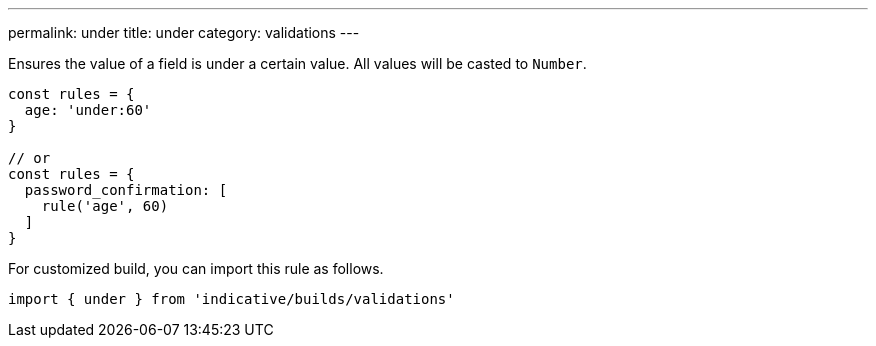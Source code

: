 ---
permalink: under
title: under
category: validations
---

Ensures the value of a field is under a certain value. All values
will be casted to `Number`.
 
[source, js]
----
const rules = {
  age: 'under:60'
}
 
// or
const rules = {
  password_confirmation: [
    rule('age', 60)
  ]
}
----
For customized build, you can import this rule as follows.
[source, js]
----
import { under } from 'indicative/builds/validations'
----